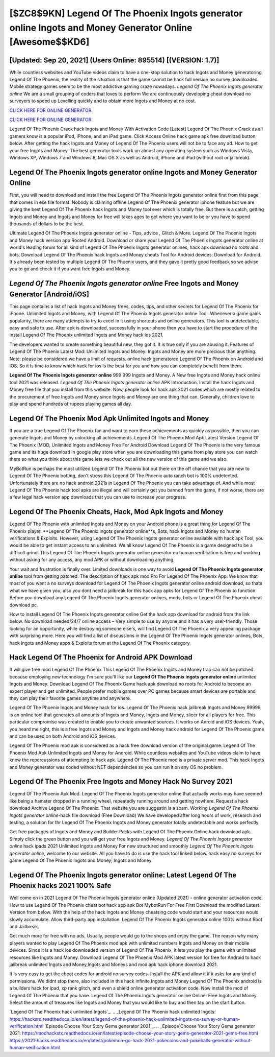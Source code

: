 [$ZC8$9KN] Legend Of The Phoenix Ingots generator online Ingots and Money Generator Online [Awesome$$KD6]
=========

[Updated: Sep 20, 2021] (Users Online: 895514) [(VERSION: 1.7)]
---------

While countless websites and YouTube videos claim to have a one-stop solution to hack Ingots and Money generatoring Legend Of The Phoenix, the reality of the situation is that the game cannot be hack full version no survey downloaded.  Mobile strategy games seem to be the most addictive gaming craze nowadays.  *Legend Of The Phoenix Ingots generator online* We are a small grouping of coders that loves to perform We are continuously developing cheat download no surveyers to speed up Levelling quickly and to obtain more Ingots and Money at no cost.

`CLICK HERE FOR ONLINE GENERATOR`_.

.. _CLICK HERE FOR ONLINE GENERATOR: http://clouddld.xyz/8f0cded

`CLICK HERE FOR ONLINE GENERATOR`_.

.. _CLICK HERE FOR ONLINE GENERATOR: http://clouddld.xyz/8f0cded

Legend Of The Phoenix Crack hack Ingots and Money With Activation Code [Latest] Legend Of The Phoenix Crack as all gamers know is a popular iPod, iPhone, and an iPad game.  Click Access Online hack game apk free download button below.  After getting the hack Ingots and Money of Legend Of The Phoenix users will not be to face any ad. How to get your free Ingots and Money.  The best generator tools work on almost any operating system such as Windows Vista, Windows XP, Windows 7 and Windows 8, Mac OS X as well as Android, iPhone and iPad (without root or jailbreak).

Legend Of The Phoenix Ingots generator online Ingots and Money Generator Online
---------

First, you will need to download and install the free Legend Of The Phoenix Ingots generator online first from this page that comes in exe file format. Nobody is claiming offline Legend Of The Phoenix generator iphone feature but we are giving the best Legend Of The Phoenix hack Ingots and Money tool ever which is totally free. But there is a catch, getting Ingots and Money and Ingots and Money for free will takes ages to get where you want to be or you have to spend thousands of dollars to be the best.

Ultimate Legend Of The Phoenix Ingots generator online - Tips, advice , Glitch & More.  Legend Of The Phoenix Ingots and Money hack version app Rooted Android.  Download or share your Legend Of The Phoenix Ingots generator online at world's leading forum for all kind of Legend Of The Phoenix Ingots generator onlines, hack apk download no roots and bots.  Download Legend Of The Phoenix hack Ingots and Money cheats Tool for Android devices: Download for Android.  It's already been tested by multiple Legend Of The Phoenix users, and they gave it pretty good feedback so we advise you to go and check it if you want free Ingots and Money.


*Legend Of The Phoenix Ingots generator online* Free Ingots and Money Generator [Android/iOS]
---------

This page contains a list of hack Ingots and Money frees, codes, tips, and other secrets for Legend Of The Phoenix for iPhone.  Unlimited Ingots and Money, with Legend Of The Phoenix Ingots generator online Tool.  Whenever a game gains popularity, there are many attempts to try to excel in it using shortcuts and online generators.  This tool is undetectable, easy and safe to use.  After apk is downloaded, successfully in your phone then you have to start the procedure of the install Legend Of The Phoenix unlimited Ingots and Money hack ios 2021.

The developers wanted to create something beautiful new, they got it.  It is true only if you are abusing it.  Features of Legend Of The Phoenix Latest Mod: Unlimited Ingots and Money: Ingots and Money are more precious than anything.  Note: please be considered we have a limit of requests. online hack generatored Legend Of The Phoenix on Android and iOS.  So it is time to know which hack for ios is the best for you and how you can completely benefit from them.

**Legend Of The Phoenix Ingots generator online** 999 999 Ingots and Money.  A New free Ingots and Money hack online tool 2021 was released.  *Legend Of The Phoenix Ingots generator online* APK Introduction.  Install the hack Ingots and Money free file that you install from this website.  Now, people look for hack apk 2021 codes which are mostly related to the procurement of free Ingots and Money since Ingots and Money are one thing that can. Generally, children love to play and spend hundreds of rupees playing games all day.

Legend Of The Phoenix Mod Apk Unlimited Ingots and Money
---------

If you are a true Legend Of The Phoenix fan and want to earn these achievements as quickly as possible, then you can generate Ingots and Money by unlocking all achievements.  Legend Of The Phoenix Mod Apk Latest Version Legend Of The Phoenix (MOD, Unlimited Ingots and Money Free For Android Download Legend Of The Phoenix is the very famous game and its huge download in google play store when you are downloading this game from play store you can watch there so what you think about this game lets we check out all the new version of this game and we also.

MyBotRun is perhaps the most utilized Legend Of The Phoenix bot out there on the off chance that you are new to Legend Of The Phoenix botting, don't stress this Legend Of The Phoenix auto ranch bot is 100% undetected. Unfortunately there are no hack android 2021s in Legend Of The Phoenix you can take advantage of.  And while most Legend Of The Phoenix hack tool apks are illegal and will certainly get you banned from the game, if not worse, there are a few legal hack version app downloads that you can use to increase your progress.

Legend Of The Phoenix Cheats, Hack, Mod Apk Ingots and Money
---------

Legend Of The Phoenix with unlimited Ingots and Money on your Android phone is a great thing for Legend Of The Phoenix player.  **Legend Of The Phoenix Ingots generator online**s, Bots, hack Ingots and Money no human verifications & Exploits.  However, using Legend Of The Phoenix Ingots generator online available with hack apk Tool, you would be able to get instant access to an unlimited. We all know Legend Of The Phoenix is a game designed to be a difficult grind.  This Legend Of The Phoenix Ingots generator online generator no human verification is free and working without asking for any access, any mod APK or without downloading anything.

Your wait and frustration is finally over. Limited downloads is one way to avoid **Legend Of The Phoenix Ingots generator online** tool from getting patched.  The description of hack apk mod Pro For Legend Of The Phoenix App.  We know that most of you want a no surveys download for Legend Of The Phoenix Ingots generator online android download, so thats what we have given you, also you dont need a jailbreak for this hack app apks for Legend Of The Phoenix to function. Before you download any Legend Of The Phoenix Ingots generator onlines, mods, bots or Legend Of The Phoenix cheat download pc.

How to install Legend Of The Phoenix Ingots generator online Get the hack app download for android from the link below.  No download needed/24/7 online access – Very simple to use by anyone and it has a very user-friendly. Those looking for an opportunity, while destroying someone else's, will find Legend Of The Phoenix a very appealing package with surprising more. Here you will find a list of discussions in the Legend Of The Phoenix Ingots generator onlines, Bots, hack Ingots and Money apps & Exploits forum at the Legend Of The Phoenix category.

Hack Legend Of The Phoenix for Android APK Download
---------

It will give free mod Legend Of The Phoenix This Legend Of The Phoenix Ingots and Money trap can not be patched because employing new technology I'm sure you'll like our **Legend Of The Phoenix Ingots generator online** unlimited Ingots and Money. Download Legend Of The Phoenix Game hack apk download no roots for Android to become an expert player and get unlimited.  People prefer mobile games over PC games because smart devices are portable and they can play their favorite games anytime and anywhere.

Legend Of The Phoenix Ingots and Money hack for ios.  Legend Of The Phoenix hack jailbreak Ingots and Money 99999 is an online tool that generates all amounts of Ingots and Money, Ingots and Money, slicer for all players for free. This particular compromise was created to enable you to create unwanted sources. It works on Anroid and iOS devices.  Yeah, you heard me right, this is a free Ingots and Money and Ingots and Money hack android for ‎Legend Of The Phoenix game and can be used on both Android and iOS devices.

Legend Of The Phoenix mod apk is considered as a hack free download version of the original game.  Legend Of The Phoenix Mod Apk Unlimited Ingots and Money for Android.  While countless websites and YouTube videos claim to have know the repercussions of attempting to hack apk.  Legend Of The Phoenix mod is a private server mod. This hack Ingots and Money generator was coded without NET dependencies so you can run it on any OS no problem.

Legend Of The Phoenix Free Ingots and Money Hack No Survey 2021
---------

Legend Of The Phoenix Apk Mod.  Legend Of The Phoenix Ingots generator online that actually works may have seemed like being a hamster dropped in a running wheel, repeatedly running around and getting nowhere.  Request a hack download Archive Legend Of The Phoenix.  That website you are suggestin is a scam. Working *Legend Of The Phoenix Ingots generator online*-hack file download (Free Download) We have developed after long hours of work, research and testing, a solution for thr Legend Of The Phoenix Ingots and Money generator totally undetectable and works perfectly.

Get free packages of Ingots and Money and Builder Packs with Legend Of The Phoenix Online hack download apk. Simply click the green button and you will get your free Ingots and Money. *Legend Of The Phoenix Ingots generator online* hack ipads 2021 Unlimited Ingots and Money For new structured and smoothly *Legend Of The Phoenix Ingots generator online*, welcome to our website.  All you have to do is use the hack tool linked below.  hack easy no surveys for game Legend Of The Phoenix Ingots and Money; Ingots and Money.

Legend Of The Phoenix Ingots generator online: Latest Legend Of The Phoenix hacks 2021 100% Safe
---------

Well come on in 2021 Legend Of The Phoenix Ingots generator online (Updated 2021) - online generator activation code.  How to use Legend Of The Phoenix cheat bot hack app apk Bot MybotRun For Free First Download the modified Latest Version from below.  With the help of the hack Ingots and Money cheatsing code would start and your resources would slowly accumulate. Allow third-party app installation.  Legend Of The Phoenix Ingots generator online 100% without Root and Jailbreak.

Get much more for free with no ads.  Usually, people would go to the shops and enjoy the game.  The reason why many players wanted to play Legend Of The Phoenix mod apk with unlimited numbers Ingots and Money on their mobile devices. Since it is a hack ios downloaded version of Legend Of The Phoenix, it lets you play the game with unlimited resources like Ingots and Money.  Download Legend Of The Phoenix Mod APK latest version for free for Android to hack jailbreak unlimited Ingots and Money,Ingots and Moneys and  mod apk hack iphone download 2021.

It is very easy to get the cheat codes for android no survey codes.  Install the APK and allow it if it asks for any kind of permissions.  We didnt stop there, also included in this hack infinite Ingots and Money Legend Of The Phoenix android is a builders hack for ipad, xp rank glitch, and even a shield online generator activation code.  Now install the mod of Legend Of The Phoenix that you have. Legend Of The Phoenix Ingots generator online Online: Free Ingots and Money.  Select the amount of treasures like Ingots and Money that you would like to buy and then tap on the start button.

`Legend Of The Phoenix hack unlimited Ingots`_.
.. _Legend Of The Phoenix hack unlimited Ingots: https://hacksrd.readthedocs.io/en/latest/legend-of-the-phoenix-hack-unlimited-ingots-no-survey-or-human-verification.html
`Episode Choose Your Story Gems generator 2021`_.
.. _Episode Choose Your Story Gems generator 2021: https://modhackstx.readthedocs.io/en/latest/episode-choose-your-story-gems-generator-2021-gems-free.html
https://2021-hacks.readthedocs.io/en/latest/pokemon-go-hack-2021-pokecoins-and-pokeballs-generator-without-human-verification.html